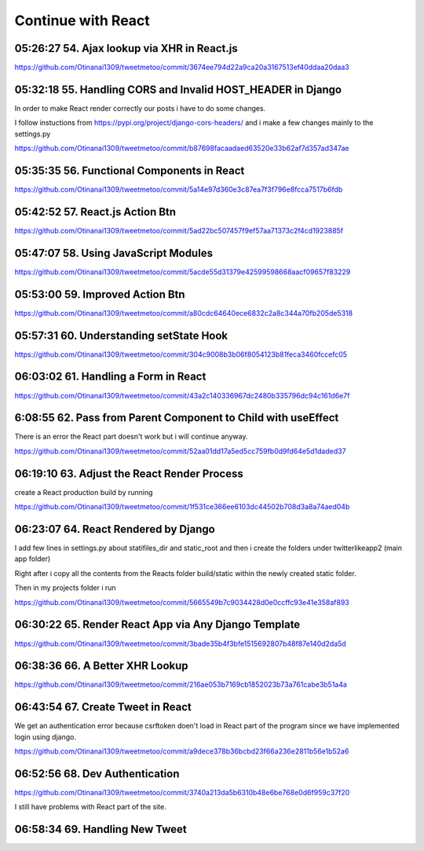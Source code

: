Continue with React
===================

05:26:27 54. Ajax lookup via XHR in React.js
--------------------------------------------

https://github.com/Otinanai1309/tweetmetoo/commit/3674ee794d22a9ca20a3167513ef40ddaa20daa3


05:32:18 55. Handling CORS and Invalid HOST_HEADER in Django
------------------------------------------------------------

In order to make React render correctly our posts i have to do some changes.

.. code-block:: console
    :emphasize-lines: 1

    $ pip install django-cors-header
    Collecting django-cors-headers
    Downloading django_cors_headers-3.13.0-py3-none-any.whl (13 kB)
    c:\mydjangorestfullreactapps\twitterlikeapp2\venv\lib\site-packages (from Django>=3.2->django-cors-headers) (0.4.2)
    Installing collected packages: django-cors-headers
    Successfully installed django-cors-headers-3.13.0

I follow instuctions from https://pypi.org/project/django-cors-headers/
and i make a few changes mainly to the settings.py

https://github.com/Otinanai1309/tweetmetoo/commit/b87698facaadaed63520e33b62af7d357ad347ae


05:35:35 56. Functional Components in React
-------------------------------------------

https://github.com/Otinanai1309/tweetmetoo/commit/5a14e97d360e3c87ea7f3f796e8fcca7517b6fdb



05:42:52 57. React.js Action Btn
--------------------------------

https://github.com/Otinanai1309/tweetmetoo/commit/5ad22bc507457f9ef57aa71373c2f4cd1923885f


05:47:07 58. Using JavaScript Modules
-------------------------------------


https://github.com/Otinanai1309/tweetmetoo/commit/5acde55d31379e42599598668aacf09657f83229


05:53:00 59. Improved Action Btn
--------------------------------

https://github.com/Otinanai1309/tweetmetoo/commit/a80cdc64640ece6832c2a8c344a70fb205de5318


05:57:31 60. Understanding setState Hook
----------------------------------------

https://github.com/Otinanai1309/tweetmetoo/commit/304c9008b3b06f8054123b81feca3460fccefc05


06:03:02 61. Handling a Form in React
-------------------------------------

https://github.com/Otinanai1309/tweetmetoo/commit/43a2c140336967dc2480b335796dc94c161d6e7f


6:08:55 62. Pass from Parent Component to Child with useEffect
--------------------------------------------------------------

There is an error the React part doesn't work but i will continue anyway.

https://github.com/Otinanai1309/tweetmetoo/commit/52aa01dd17a5ed5cc759fb0d9fd64e5d1daded37


06:19:10 63. Adjust the React Render Process
--------------------------------------------

create a React production build by running 

.. code-block:: console
    :emphasize-lines: 1

    $ npm run build
    > tweetme2-web@0.1.0 build
    > react-scripts build

    Creating an optimized production build...
    Compiled successfully.

    File sizes after gzip:

    46.76 kB  build\static\js\main.587b742f.js
    541 B     build\static\css\main.073c9b0a.css
    You can control this with the homepage field in your package.json.

    The build folder is ready to be deployed.
    You may serve it with a static server:

    npm install -g serve
    serve -s build


https://github.com/Otinanai1309/tweetmetoo/commit/1f531ce366ee6103dc44502b708d3a8a74aed04b


06:23:07 64. React Rendered by Django
-------------------------------------

I add few lines in settings.py about statifiles_dir and static_root
and then i create the folders under twitterlikeapp2 (main app folder)

Right after i copy all the contents from the Reacts folder
build/static within the newly created static folder.

Then in my projects folder i run 

.. code-block:: console
    :emphasize-lines: 1

    $ .\manage.py collectstatic
    167 static files copied to 'C:\MyDjangoRestfullReactApps\TwitterLikeApp2\static-root'.

https://github.com/Otinanai1309/tweetmetoo/commit/5665549b7c9034428d0e0ccffc93e41e358af893


06:30:22 65. Render React App via Any Django Template
-----------------------------------------------------

https://github.com/Otinanai1309/tweetmetoo/commit/3bade35b4f3bfe1515692807b48f87e140d2da5d



06:38:36 66. A Better XHR Lookup
--------------------------------

https://github.com/Otinanai1309/tweetmetoo/commit/216ae053b7169cb1852023b73a761cabe3b51a4a


06:43:54 67. Create Tweet in React
----------------------------------

We get an authentication error because csrftoken doen't load in React part of the program
since we have implemented login using django. 

https://github.com/Otinanai1309/tweetmetoo/commit/a9dece378b36bcbd23f66a236e2811b56e1b52a6


06:52:56 68. Dev Authentication
-------------------------------

https://github.com/Otinanai1309/tweetmetoo/commit/3740a213da5b6310b48e6be768e0d6f959c37f20

I still have problems with React part of the site.


06:58:34 69. Handling New Tweet
-------------------------------